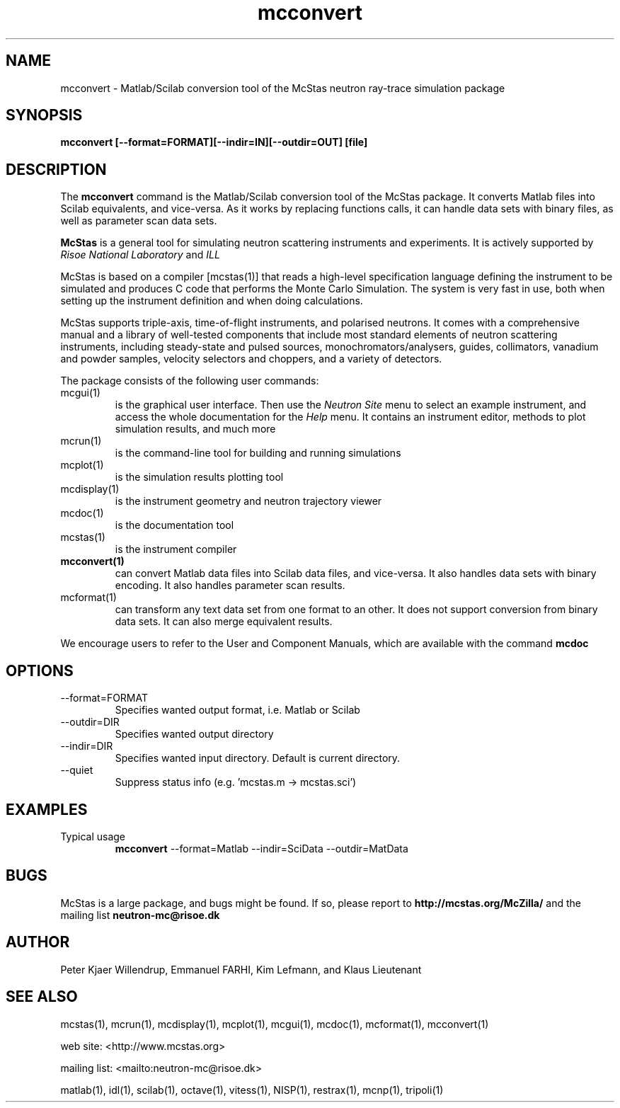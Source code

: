 .TH mcconvert 1  "" "McStas X.Y.Z, Month Day, Year" "USER COMMANDS"
.SH NAME
mcconvert \- Matlab/Scilab conversion tool of the McStas neutron ray-trace simulation package
.SH SYNOPSIS
.B mcconvert [\-\-format=FORMAT][\-\-indir=IN][\-\-outdir=OUT] [file]
.SH DESCRIPTION
The
.B mcconvert
command is the Matlab/Scilab conversion tool of the McStas package. It converts Matlab files into Scilab equivalents, and vice-versa. As it works by replacing functions calls, it can handle data sets with binary files, as well as parameter scan data sets.
.PP
.B McStas
is a general tool for simulating neutron scattering instruments and experiments. It is actively supported by
.I Risoe National Laboratory
and
.I ILL

.PP
McStas is based on a compiler [mcstas(1)] that reads a high-level specification language defining the instrument to be simulated and produces C code that performs the Monte Carlo Simulation. The system is very fast in use, both when setting up the instrument definition and when doing calculations.
.PP
McStas supports triple-axis,  time-of-flight instruments, and polarised neutrons. It comes with a comprehensive manual and a library of well-tested components that include most standard elements of neutron scattering instruments, including steady-state and pulsed sources, monochromators/analysers, guides, collimators, vanadium and powder samples, velocity selectors and choppers, and a variety of detectors.
.PP
The package consists of the following user commands:
.TP
mcgui(1)
is the graphical user interface. Then use the
.I Neutron Site
menu to select an example instrument, and access the whole documentation for the
.I Help
menu. It contains an instrument editor, methods to plot simulation results, and much more
.TP
mcrun(1)
is the command-line tool for building and running simulations
.TP
mcplot(1)
is the simulation results plotting tool
.TP
mcdisplay(1)
is the instrument geometry and neutron trajectory viewer
.TP
mcdoc(1)
is the documentation tool
.TP
mcstas(1)
is the instrument compiler
.TP
.B mcconvert(1)
can convert Matlab data files into Scilab data files, and vice-versa. It also handles data sets with binary encoding. It also handles parameter scan results.
.TP
mcformat(1)
can transform any text data set from one format to an other. It does not support conversion from binary data sets. It can also merge equivalent results.
.PP
We encourage users to refer to the User and Component Manuals, which are available with the command
.B
mcdoc
.P
.SH OPTIONS
.TP
\-\-format=FORMAT
Specifies wanted output format, i.e. Matlab or Scilab
.TP
\-\-outdir=DIR
Specifies wanted output directory
.TP
\-\-indir=DIR
Specifies wanted input directory. Default is current directory.
.TP
\-\-quiet
Suppress status info (e.g. 'mcstas.m \-> mcstas.sci')
.SH EXAMPLES
.TP
Typical usage
.B mcconvert
\-\-format=Matlab \-\-indir=SciData \-\-outdir=MatData
.SH BUGS
McStas is a large package, and bugs might be found. If so, please report to
.B http://mcstas.org/McZilla/
and the mailing list
.B neutron-mc@risoe.dk
.SH AUTHOR
Peter Kjaer Willendrup, Emmanuel FARHI, Kim Lefmann, and Klaus Lieutenant
.SH SEE ALSO
mcstas(1), mcrun(1), mcdisplay(1), mcplot(1), mcgui(1), mcdoc(1), mcformat(1), mcconvert(1)
.P
web site:     <http://www.mcstas.org>
.P
mailing list: <mailto:neutron-mc@risoe.dk>
.P
matlab(1), idl(1), scilab(1), octave(1), vitess(1), NISP(1), restrax(1), mcnp(1), tripoli(1)

